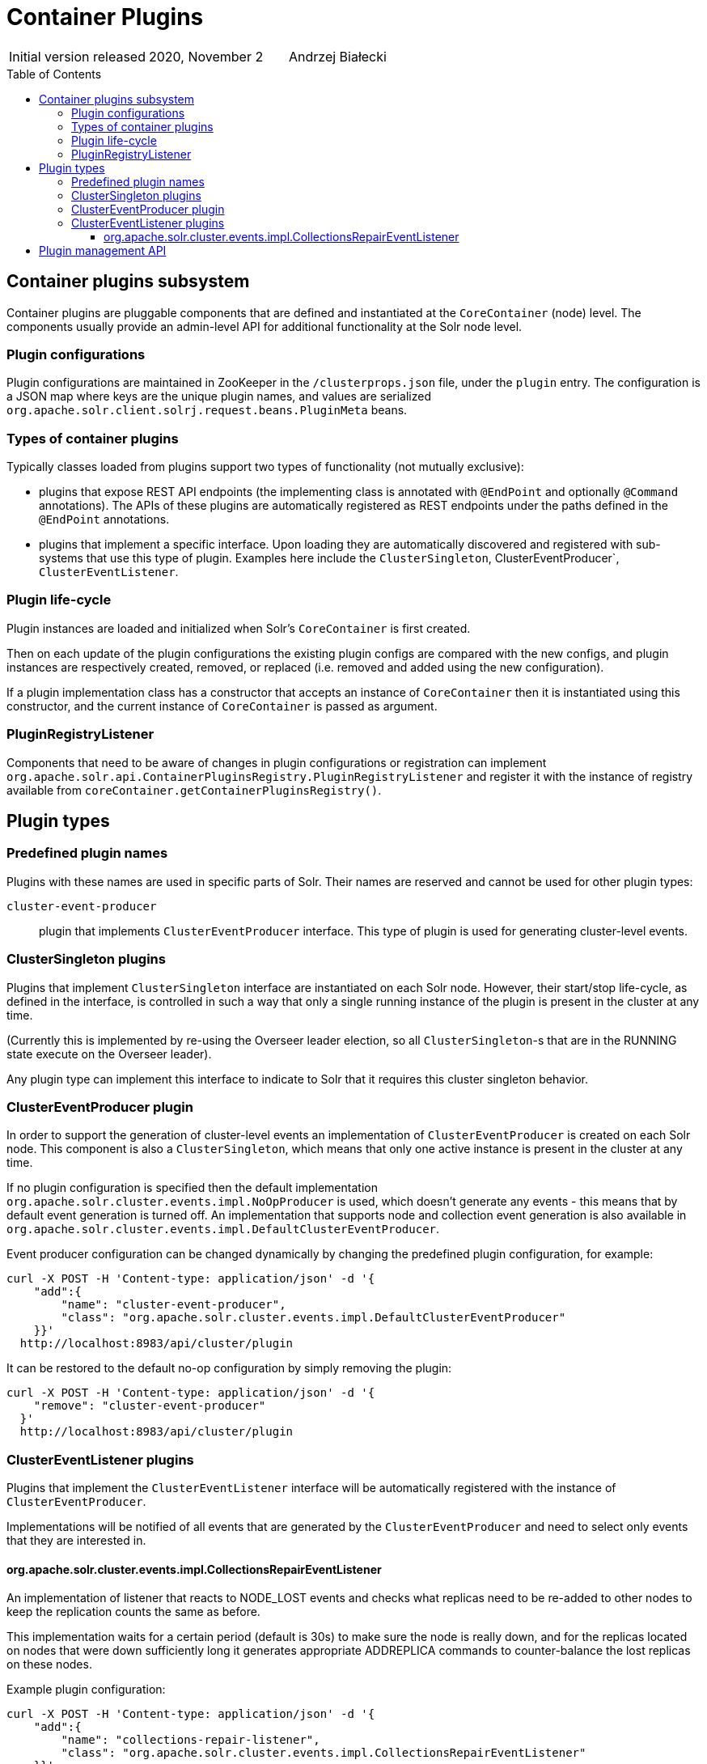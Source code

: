 = Container Plugins
:toc: macro
:toclevels: 3

|===
| Initial version released| 2020, November 2|Andrzej Białecki
|===

toc::[]

== Container plugins subsystem
Container plugins are pluggable components that are defined and instantiated at the
`CoreContainer` (node) level. The components usually provide an admin-level API for
additional functionality at the Solr node level.

=== Plugin configurations
Plugin configurations are maintained in ZooKeeper in the `/clusterprops.json` file, under
the `plugin` entry. The configuration is a JSON map where keys are the unique plugin names, and
values are serialized `org.apache.solr.client.solrj.request.beans.PluginMeta` beans.

=== Types of container plugins
Typically classes loaded from plugins support two types of functionality (not mutually exclusive):

* plugins that expose REST API endpoints (the implementing class is annotated with
`@EndPoint` and optionally `@Command` annotations). The APIs of these plugins are automatically
registered as REST endpoints under the paths defined in the `@EndPoint` annotations.

* plugins that implement a specific interface. Upon loading they are automatically
discovered and registered with sub-systems that use this type of plugin. Examples here
include the `ClusterSingleton`, ClusterEventProducer`, `ClusterEventListener`.
// and `PlacementPluginConfig`

=== Plugin life-cycle
Plugin instances are loaded and initialized when Solr's `CoreContainer` is first created.

Then on each update of the plugin configurations the existing plugin configs are compared
with the new configs, and plugin instances are respectively created, removed, or
replaced (i.e. removed and added using the new configuration).

If a plugin implementation class has a constructor that accepts an instance of
`CoreContainer` then it is instantiated using this constructor, and the current instance
of `CoreContainer` is passed as argument.

=== PluginRegistryListener
Components that need to be aware of changes in plugin configurations or registration can
implement `org.apache.solr.api.ContainerPluginsRegistry.PluginRegistryListener` and register
it with the instance of registry available from `coreContainer.getContainerPluginsRegistry()`.

== Plugin types

=== Predefined plugin names

Plugins with these names are used in specific parts of Solr. Their names are reserved
and cannot be used for other plugin types:

// XXX uncomment when we move the config to plugins
//`placement-plugin`::
//plugin that implements `PlacementPlugin` interface. This type of plugin
//determines the replica placement strategy in the cluster.

`cluster-event-producer`::
plugin that implements `ClusterEventProducer` interface. This type of plugin
is used for generating cluster-level events.

=== ClusterSingleton plugins
Plugins that implement `ClusterSingleton` interface are instantiated on each
Solr node. However, their start/stop life-cycle, as defined in the interface,
is controlled in such a way that only a single running instance of the plugin
is present in the cluster at any time.

(Currently this is implemented by re-using the Overseer leader election, so all
`ClusterSingleton`-s that are in the RUNNING state execute on the Overseer leader).

Any plugin type can implement this interface to indicate to Solr that
it requires this cluster singleton behavior.

=== ClusterEventProducer plugin
In order to support the generation of cluster-level events an implementation of
`ClusterEventProducer` is created on each Solr node. This component is also a
`ClusterSingleton`, which means that only one active instance is present in the
cluster at any time.

If no plugin configuration is specified then the default implementation
`org.apache.solr.cluster.events.impl.NoOpProducer` is used, which doesn't generate
any events - this means that by default event generation is turned off. An implementation
that supports node and collection event generation is also available in
`org.apache.solr.cluster.events.impl.DefaultClusterEventProducer`.

Event producer configuration can be changed dynamically by changing the predefined
plugin configuration, for example:

[source,bash]
----
curl -X POST -H 'Content-type: application/json' -d '{
    "add":{
        "name": "cluster-event-producer",
        "class": "org.apache.solr.cluster.events.impl.DefaultClusterEventProducer"
    }}'
  http://localhost:8983/api/cluster/plugin
----

It can be restored to the default no-op configuration by simply removing the plugin:

[source,bash]
----
curl -X POST -H 'Content-type: application/json' -d '{
    "remove": "cluster-event-producer"
  }'
  http://localhost:8983/api/cluster/plugin
----


=== ClusterEventListener plugins
Plugins that implement the `ClusterEventListener` interface will be automatically
registered with the instance of `ClusterEventProducer`.

// XXX edit this once SOLR-14977 is done
Implementations will be notified of all events that are generated by the
`ClusterEventProducer` and need to select only events that they are interested in.

==== org.apache.solr.cluster.events.impl.CollectionsRepairEventListener
An implementation of listener that reacts to NODE_LOST events and checks what replicas
need to be re-added to other nodes to keep the replication counts the same as before.

This implementation waits for a certain period (default is 30s) to make sure the node
is really down, and for the replicas located on nodes that were down sufficiently long
it generates appropriate ADDREPLICA commands to counter-balance the lost replicas on
these nodes.

Example plugin configuration:

[source,bash]
----
curl -X POST -H 'Content-type: application/json' -d '{
    "add":{
        "name": "collections-repair-listener",
        "class": "org.apache.solr.cluster.events.impl.CollectionsRepairEventListener"
    }}'
  http://localhost:8983/api/cluster/plugin
----

== Plugin management API

